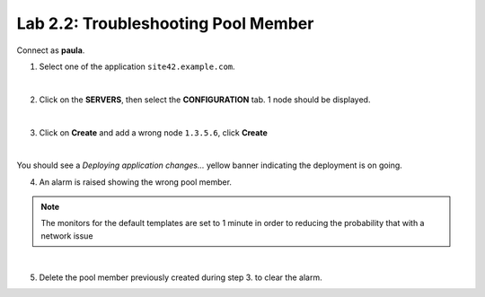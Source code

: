 Lab 2.2: Troubleshooting Pool Member
------------------------------------
Connect as **paula**.

1. Select one of the application ``site42.example.com``.

.. image:: ../pictures/module2/img_module2_lab2_1.png
  :align: center
  :scale: 50%

|

2. Click on the **SERVERS**, then select the **CONFIGURATION** tab. 1 node should be displayed.

.. image:: ../pictures/module2/img_module2_lab2_2.png
  :align: center
  :scale: 50%

|

3. Click on **Create** and add a wrong node ``1.3.5.6``, click **Create**

.. image:: ../pictures/module2/img_module2_lab2_3.png
  :align: center
  :scale: 50%

|

You should see a *Deploying application changes...* yellow banner indicating the deployment is on going.

4. An alarm is raised showing the wrong pool member.

.. note:: The monitors for the default templates are set to 1 minute in order to reducing the probability that with a network issue

.. image:: ../pictures/module2/img_module2_lab2_4.png
  :align: center
  :scale: 50%

|

5. Delete the pool member previously created during step 3. to clear the alarm.
